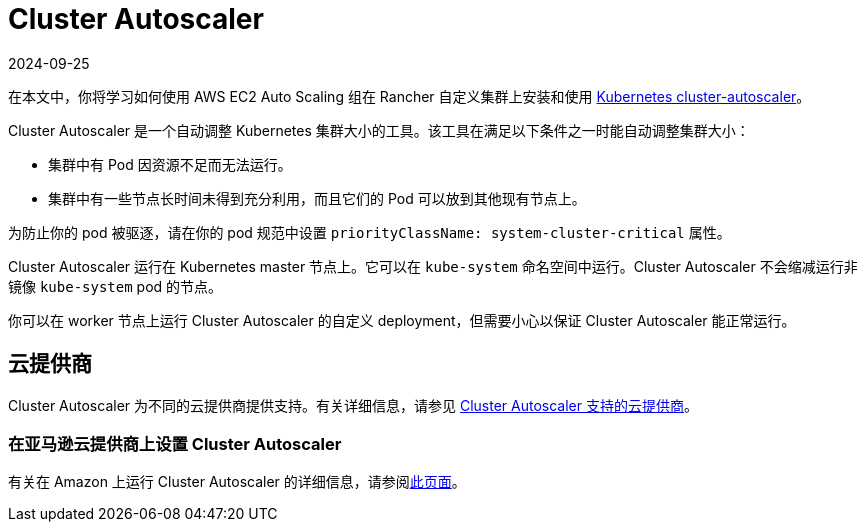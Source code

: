 = Cluster Autoscaler
:page-languages: [en, zh]
:revdate: 2024-09-25
:page-revdate: {revdate}

在本文中，你将学习如何使用 AWS EC2 Auto Scaling 组在 Rancher 自定义集群上安装和使用 https://github.com/kubernetes/autoscaler/blob/master/cluster-autoscaler/[Kubernetes cluster-autoscaler]。

Cluster Autoscaler 是一个自动调整 Kubernetes 集群大小的工具。该工具在满足以下条件之一时能自动调整集群大小：

* 集群中有 Pod 因资源不足而无法运行。
* 集群中有一些节点长时间未得到充分利用，而且它们的 Pod 可以放到其他现有节点上。

为防止你的 pod 被驱逐，请在你的 pod 规范中设置 `priorityClassName: system-cluster-critical` 属性。

Cluster Autoscaler 运行在 Kubernetes master 节点上。它可以在 `kube-system` 命名空间中运行。Cluster Autoscaler 不会缩减运行非镜像 `kube-system` pod 的节点。

你可以在 worker 节点上运行 Cluster Autoscaler 的自定义 deployment，但需要小心以保证 Cluster Autoscaler 能正常运行。

== 云提供商

Cluster Autoscaler 为不同的云提供商提供支持。有关详细信息，请参见 https://github.com/kubernetes/autoscaler/tree/master/cluster-autoscaler#deployment[Cluster Autoscaler 支持的云提供商]。

=== 在亚马逊云提供商上设置 Cluster Autoscaler

有关在 Amazon 上运行 Cluster Autoscaler 的详细信息，请参阅xref:cluster-admin/manage-clusters/install-cluster-autoscaler/use-aws-ec2-auto-scaling-groups.adoc[此页面]。
